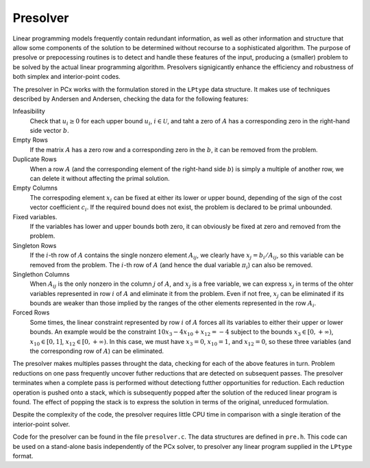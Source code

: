 Presolver
=========

Linear programming models frequently contain redundant information, as well as
other information and structure that allow some components of the solution to be
determined without recourse to a sophisticated algorithm. The purpose of
presolve or prepocessing routines is to detect and handle these features of the
input, producing a (smaller) problem to be solved by the actual linear
programming algorithm. Presolvers signigicantly enhance the efficiency and
robustness of both simplex and interior-point codes.

The presolver in PCx works with the formulation stored in the ``LPtype`` data
structure. It makes use of techniques described by Andersen and Andersen,
checking the data for the following features:

Infeasibility
  Check that :math:`u_i \geq 0` for each upper bound :math:`u_i`, :math:`i \in
  \mathcal{U}`, and taht a zero of :math:`A` has a corresponding zero in the
  right-hand side vector :math:`b`.

Empty Rows
  If the matrix :math:`A` has a zero row and a corresponding zero in the
  :math:`b`, it can be removed from the problem.

Duplicate Rows
  When a row :math:`A` (and the corresponding element of the right-hand side
  :math:`b`) is simply a multiple of another row, we can delete it without
  affecting the primal solution.

Empty Columns
  The correspoding element :math:`x_i` can be fixed at either its lower or upper
  bound, depending of the sign of the cost vector coefficient :math:`c_i`. If
  the required bound does not exist, the problem is declared to be primal
  unbounded.

Fixed variables.
  If the variables has lower and upper bounds both zero, it can obviously be
  fixed at zero and removed from the problem.

Singleton Rows
  If the :math:`i`-th row of :math:`A` contains the single nonzero element
  :math:`A_{ij}`, we clearly have :math:`x_j = b_i / A_{ij}`, so this variable
  can be removed from the problem. The :math:`i`-th row of :math:`A` (and hence
  the dual variable :math:`\pi_i`) can also be removed.

Singlethon Columns
  When :math:`A_{ij}` is the only nonzero in the column :math:`j` of :math:`A`,
  and :math:`x_j` is a free variable, we can express :math:`x_j` in terms of the
  ohter variables represented in row :math:`i` of :math:`A` and eliminate it
  from the problem. Even if not free, :math:`x_j` can be eliminated if its
  bounds are weaker than those implied by the ranges of the other elements
  represented in the row :math:`A_i`.

Forced Rows
  Some times, the linear constraint represented by row :math:`i` of :math:`A`
  forces all its variables to either their upper or lower bounds. An example
  would be the constraint :math:`10 x_3 - 4 x_{10} + x_{12} = -4` subject to the
  bounds :math:`x_3 \in [ 0, +\infty )`, :math:`x_{10} \in [0, 1]`,
  :math:`x_{12} \in [0, +\infty )`. In this case, we must have :math:`x_3 = 0`,
  :math:`x_{10} = 1`, and :math:`x_{12} = 0`, so these three variables (and the
  corresponding row of :math:`A`) can be eliminated.

The presolver makes multiples passes throught the data, checking for each of the
above features in turn. Problem reductions on one pass frequently uncover futher
reductions that are detected on subsequent passes. The presolver terminates when
a complete pass is performed without detectiong futther opportunities for
reduction. Each reduction operation is pushed onto a stack, which is
subsequently popped after the solution of the reduced linear program is found.
The effect of popping the stack is to express the solution in terms of the
original, unreduced formulation.

Despite the complexity of the code, the presolver requires little CPU time in
comparison with a single iteration of the interior-point solver.

Code for the presolver can be found in the file ``presolver.c``. The data
structures are defined in ``pre.h``. This code can be used on a stand-alone
basis independently of the PCx solver, to presolver any linear program supplied
in the ``LPtype`` format.

